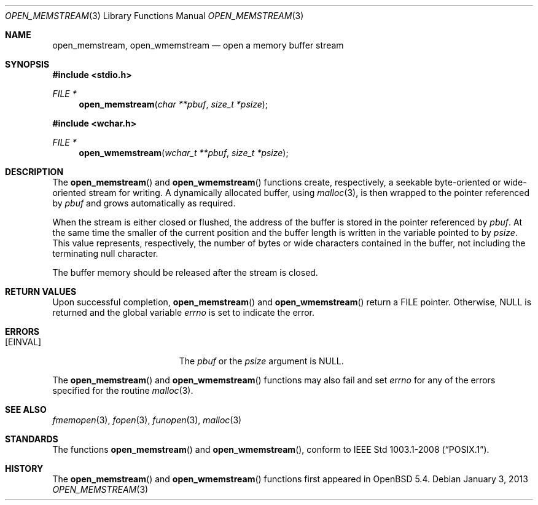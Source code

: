 .\"	$OpenBSD: src/lib/libc/stdio/open_memstream.3,v 1.3 2013/03/28 09:37:55 mpi Exp $
.\"
.\" Copyright (c) 2011 Martin Pieuchot <mpi@openbsd.org>
.\"
.\" Permission to use, copy, modify, and distribute this software for any
.\" purpose with or without fee is hereby granted, provided that the above
.\" copyright notice and this permission notice appear in all copies.
.\"
.\" THE SOFTWARE IS PROVIDED "AS IS" AND THE AUTHOR DISCLAIMS ALL WARRANTIES
.\" WITH REGARD TO THIS SOFTWARE INCLUDING ALL IMPLIED WARRANTIES OF
.\" MERCHANTABILITY AND FITNESS. IN NO EVENT SHALL THE AUTHOR BE LIABLE FOR
.\" ANY SPECIAL, DIRECT, INDIRECT, OR CONSEQUENTIAL DAMAGES OR ANY DAMAGES
.\" WHATSOEVER RESULTING FROM LOSS OF USE, DATA OR PROFITS, WHETHER IN AN
.\" ACTION OF CONTRACT, NEGLIGENCE OR OTHER TORTIOUS ACTION, ARISING OUT OF
.\" OR IN CONNECTION WITH THE USE OR PERFORMANCE OF THIS SOFTWARE.
.\"
.Dd $Mdocdate: January 3 2013 $
.Dt OPEN_MEMSTREAM 3
.Os
.Sh NAME
.Nm open_memstream ,
.Nm open_wmemstream
.Nd open a memory buffer stream
.Sh SYNOPSIS
.Fd #include <stdio.h>
.Ft FILE *
.Fn open_memstream "char **pbuf" "size_t *psize"
.Fd #include <wchar.h>
.Ft FILE *
.Fn open_wmemstream "wchar_t **pbuf" "size_t *psize"
.Sh DESCRIPTION
The
.Fn open_memstream
and
.Fn open_wmemstream
functions create, respectively, a seekable byte-oriented or wide-oriented
stream for writing.
A dynamically allocated buffer, using
.Xr malloc 3 ,
is then wrapped to the pointer referenced by
.Fa pbuf
and grows automatically as required.
.Pp
When the stream is either closed or flushed, the address of the buffer is
stored in the pointer referenced by
.Fa pbuf .
At the same time the smaller of the current position and the buffer length is
written in the variable pointed to by
.Fa psize .
This value represents, respectively,
the number of bytes or wide characters contained in the buffer,
not including the terminating null character.
.Pp
The buffer memory should be released after the stream is closed.
.Sh RETURN VALUES
Upon successful completion,
.Fn open_memstream
and
.Fn open_wmemstream
return a
.Dv FILE
pointer.
Otherwise,
.Dv NULL
is returned and the global variable
.Va errno
is set to indicate the error.
.Sh ERRORS
.Bl -tag -width Er
.It Bq Er EINVAL
The
.Fa pbuf
or the
.Fa psize
argument is
.Dv NULL .
.El
.Pp
The
.Fn open_memstream
and
.Fn open_wmemstream
functions
may also fail and set
.Va errno
for any of the errors
specified for the routine
.Xr malloc 3 .
.Sh SEE ALSO
.Xr fmemopen 3 ,
.Xr fopen 3 ,
.Xr funopen 3 ,
.Xr malloc 3
.Sh STANDARDS
The functions
.Fn open_memstream
and
.Fn open_wmemstream ,
conform to
.St -p1003.1-2008 .
.Sh HISTORY
The
.Fn open_memstream
and
.Fn open_wmemstream
functions first appeared in
.Ox 5.4 .
